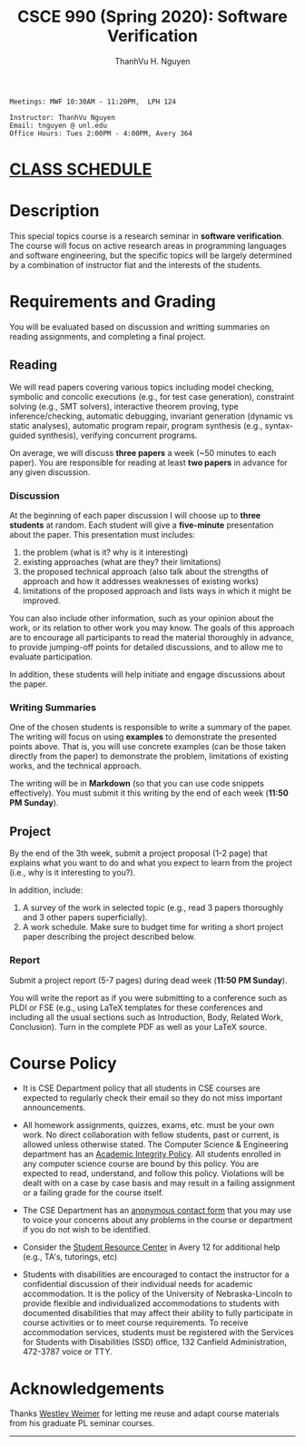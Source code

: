 #+TITLE:     CSCE 990 (Spring 2020): Software Verification

#+AUTHOR:    ThanhVu H. Nguyen
#+EMAIL:     tnguyen@cse.unl.edu
#+OPTIONS: num:nil 
#+OPTIONS: html-postamble:nil
#+HTML_HEAD: <link rel="stylesheet" type="text/css" href="worg.css"/>

#+begin_src
Meetings: MWF 10:30AM - 11:20PM,  LPH 124

Instructor: ThanhVu Nguyen
Email: tnguyen @ unl.edu
Office Hours: Tues 2:00PM - 4:00PM, Avery 364
#+end_src


* [[./schedule.html][CLASS SCHEDULE]]

* Description
This special topics course is a research seminar in *software verification*. 
The course will focus on active research areas in programming languages and software engineering, but the specific topics will be largely determined by a combination of instructor fiat and the interests of the students.


* Requirements and Grading
You will be evaluated based on discussion and writting summaries on reading assignments, and completing a final project.

** Reading

We will read papers covering various topics including model checking, symbolic and concolic executions (e.g., for test case generation), constraint solving (e.g., SMT solvers), interactive theorem proving, type inference/checking, automatic debugging, invariant generation (dynamic vs static analyses), automatic program repair, program synthesis (e.g., syntax-guided synthesis), verifying concurrent programs.

On average, we will discuss **three papers** a week (~50 minutes to each paper). You are responsible for reading at least **two papers** in advance for any given discussion.

*** Discussion

At the beginning of each paper discussion I will choose up to *three students* at random. Each student will give a *five-minute* presentation about the paper.  This presentation must includes:

1. the problem (what is it? why is it interesting)
1. existing approaches (what are they? their limitations)
1. the proposed technical approach (also talk about the strengths of approach and how it addresses weaknesses of existing works)
1. limitations of the proposed approach and lists ways in which it might be improved.

You can also include other information, such as your opinion about the work, or its relation to other work you may know.
The goals of this approach are to encourage all participants to read the material thoroughly in advance, to provide jumping-off points for detailed discussions, and to allow me to evaluate participation.

In addition, these students will help initiate and engage discussions about the paper.

*** Writing Summaries
One of the chosen students is responsible to write a summary of the paper.
The writing will focus on using *examples* to demonstrate the presented points above.
That is, you will use concrete examples (can be those taken directly from the paper) to demonstrate the problem, limitations of existing works, and the technical approach. 

The writing will be in *Markdown* (so that you can use code snippets effectively).   You must submit it this writing by the end of each week (*11:50 PM Sunday*).



** Project
By the end of the 3th week, submit a project proposal (1-2 page) that explains what you want to do and what you expect to learn from the project (i.e., why is it interesting to you?).

In addition, include:

1. A survey of the work in selected topic (e.g., read 3 papers thoroughly and 3 other papers superficially).
1. A work schedule. Make sure to budget time for writing a short project paper describing the project described below.

*** Report
Submit a project report (5-7 pages) during dead week (*11:50 PM Sunday*).

You will write the report as if you were submitting to a conference such as PLDI or FSE (e.g., using LaTeX templates for these conferences and including all the usual sections such as Introduction, Body, Related Work, Conclusion).
Turn in the complete PDF as well as your LaTeX source.




* Course Policy

- It is CSE Department policy that all students in CSE courses are expected to regularly check their email so they do not miss important announcements.

- All homework assignments, quizzes, exams, etc. must be your own work. No direct collaboration with fellow students, past or current, is allowed unless otherwise stated. The Computer Science & Engineering department has an [[https://cse.unl.edu/academic-integrity-policy][Academic Integrity Policy]]. All students enrolled in any computer science course are bound by this policy. You are expected to read, understand, and follow this policy. Violations will be dealt with on a case by case basis and may result in a failing assignment or a failing grade for the course itself.

- The CSE Department has an [[https://cse.unl.edu/contact-form][anonymous contact form]] that you may use to voice your concerns about any problems in the course or department if you do not wish to be identified.

- Consider the [[http://cse.unl.edu/src][Student Resource Center]] in Avery 12 for additional help (e.g., TA's, tutorings, etc)

- Students with disabilities are encouraged to contact the instructor for a confidential discussion of their individual needs for academic accommodation. It is the policy of the University of Nebraska-Lincoln to provide flexible and individualized accommodations to students with documented disabilities that may affect their ability to fully participate in course activities or to meet course requirements. To receive accommodation services, students must be registered with the Services for Students with Disabilities (SSD) office, 132 Canfield Administration, 472-3787 voice or TTY.


* Acknowledgements
Thanks [[https://web.eecs.umich.edu/~weimerw/][Westley Weimer]] for letting me reuse and adapt course materials from his graduate PL seminar courses.




-----



